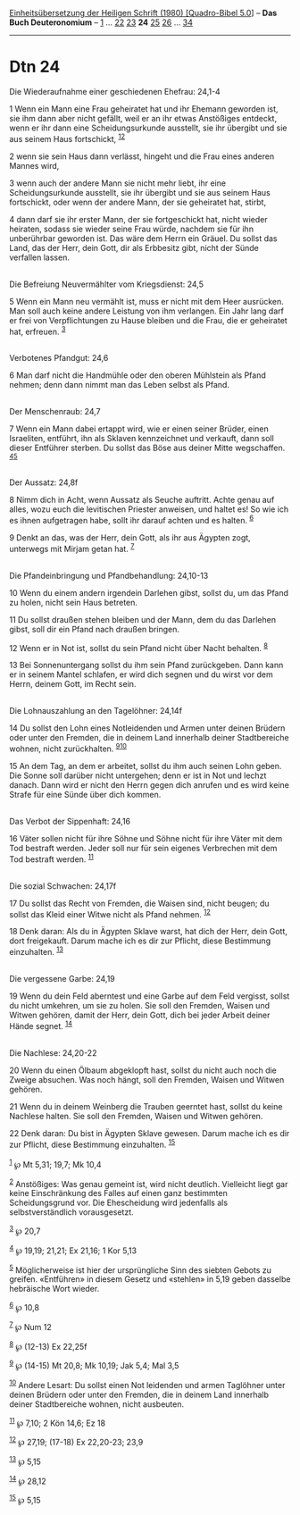 :PROPERTIES:
:ID:       f525038c-58d4-493c-aa11-fdfc16d0f525
:END:
<<navbar>>
[[../index.html][Einheitsübersetzung der Heiligen Schrift (1980)
[Quadro-Bibel 5.0]]] -- *Das Buch Deuteronomium* --
[[file:Dtn_1.html][1]] ... [[file:Dtn_22.html][22]]
[[file:Dtn_23.html][23]] *24* [[file:Dtn_25.html][25]]
[[file:Dtn_26.html][26]] ... [[file:Dtn_34.html][34]]

--------------

* Dtn 24
  :PROPERTIES:
  :CUSTOM_ID: dtn-24
  :END:

<<verses>>

<<v1>>
**** Die Wiederaufnahme einer geschiedenen Ehefrau: 24,1-4
     :PROPERTIES:
     :CUSTOM_ID: die-wiederaufnahme-einer-geschiedenen-ehefrau-241-4
     :END:
1 Wenn ein Mann eine Frau geheiratet hat und ihr Ehemann geworden ist,
sie ihm dann aber nicht gefällt, weil er an ihr etwas Anstößiges
entdeckt, wenn er ihr dann eine Scheidungsurkunde ausstellt, sie ihr
übergibt und sie aus seinem Haus fortschickt, ^{[[#fn1][1]][[#fn2][2]]}

<<v2>>
2 wenn sie sein Haus dann verlässt, hingeht und die Frau eines anderen
Mannes wird,

<<v3>>
3 wenn auch der andere Mann sie nicht mehr liebt, ihr eine
Scheidungsurkunde ausstellt, sie ihr übergibt und sie aus seinem Haus
fortschickt, oder wenn der andere Mann, der sie geheiratet hat, stirbt,

<<v4>>
4 dann darf sie ihr erster Mann, der sie fortgeschickt hat, nicht wieder
heiraten, sodass sie wieder seine Frau würde, nachdem sie für ihn
unberührbar geworden ist. Das wäre dem Herrn ein Gräuel. Du sollst das
Land, das der Herr, dein Gott, dir als Erbbesitz gibt, nicht der Sünde
verfallen lassen.\\
\\

<<v5>>
**** Die Befreiung Neuvermählter vom Kriegsdienst: 24,5
     :PROPERTIES:
     :CUSTOM_ID: die-befreiung-neuvermählter-vom-kriegsdienst-245
     :END:
5 Wenn ein Mann neu vermählt ist, muss er nicht mit dem Heer ausrücken.
Man soll auch keine andere Leistung von ihm verlangen. Ein Jahr lang
darf er frei von Verpflichtungen zu Hause bleiben und die Frau, die er
geheiratet hat, erfreuen. ^{[[#fn3][3]]}\\
\\

<<v6>>
**** Verbotenes Pfandgut: 24,6
     :PROPERTIES:
     :CUSTOM_ID: verbotenes-pfandgut-246
     :END:
6 Man darf nicht die Handmühle oder den oberen Mühlstein als Pfand
nehmen; denn dann nimmt man das Leben selbst als Pfand.\\
\\

<<v7>>
**** Der Menschenraub: 24,7
     :PROPERTIES:
     :CUSTOM_ID: der-menschenraub-247
     :END:
7 Wenn ein Mann dabei ertappt wird, wie er einen seiner Brüder, einen
Israeliten, entführt, ihn als Sklaven kennzeichnet und verkauft, dann
soll dieser Entführer sterben. Du sollst das Böse aus deiner Mitte
wegschaffen. ^{[[#fn4][4]][[#fn5][5]]}\\
\\

<<v8>>
**** Der Aussatz: 24,8f
     :PROPERTIES:
     :CUSTOM_ID: der-aussatz-248f
     :END:
8 Nimm dich in Acht, wenn Aussatz als Seuche auftritt. Achte genau auf
alles, wozu euch die levitischen Priester anweisen, und haltet es! So
wie ich es ihnen aufgetragen habe, sollt ihr darauf achten und es
halten. ^{[[#fn6][6]]}

<<v9>>
9 Denkt an das, was der Herr, dein Gott, als ihr aus Ägypten zogt,
unterwegs mit Mirjam getan hat. ^{[[#fn7][7]]}\\
\\

<<v10>>
**** Die Pfandeinbringung und Pfandbehandlung: 24,10-13
     :PROPERTIES:
     :CUSTOM_ID: die-pfandeinbringung-und-pfandbehandlung-2410-13
     :END:
10 Wenn du einem andern irgendein Darlehen gibst, sollst du, um das
Pfand zu holen, nicht sein Haus betreten.

<<v11>>
11 Du sollst draußen stehen bleiben und der Mann, dem du das Darlehen
gibst, soll dir ein Pfand nach draußen bringen.

<<v12>>
12 Wenn er in Not ist, sollst du sein Pfand nicht über Nacht behalten.
^{[[#fn8][8]]}

<<v13>>
13 Bei Sonnenuntergang sollst du ihm sein Pfand zurückgeben. Dann kann
er in seinem Mantel schlafen, er wird dich segnen und du wirst vor dem
Herrn, deinem Gott, im Recht sein.\\
\\

<<v14>>
**** Die Lohnauszahlung an den Tagelöhner: 24,14f
     :PROPERTIES:
     :CUSTOM_ID: die-lohnauszahlung-an-den-tagelöhner-2414f
     :END:
14 Du sollst den Lohn eines Notleidenden und Armen unter deinen Brüdern
oder unter den Fremden, die in deinem Land innerhalb deiner
Stadtbereiche wohnen, nicht zurückhalten. ^{[[#fn9][9]][[#fn10][10]]}

<<v15>>
15 An dem Tag, an dem er arbeitet, sollst du ihm auch seinen Lohn geben.
Die Sonne soll darüber nicht untergehen; denn er ist in Not und lechzt
danach. Dann wird er nicht den Herrn gegen dich anrufen und es wird
keine Strafe für eine Sünde über dich kommen.\\
\\

<<v16>>
**** Das Verbot der Sippenhaft: 24,16
     :PROPERTIES:
     :CUSTOM_ID: das-verbot-der-sippenhaft-2416
     :END:
16 Väter sollen nicht für ihre Söhne und Söhne nicht für ihre Väter mit
dem Tod bestraft werden. Jeder soll nur für sein eigenes Verbrechen mit
dem Tod bestraft werden. ^{[[#fn11][11]]}\\
\\

<<v17>>
**** Die sozial Schwachen: 24,17f
     :PROPERTIES:
     :CUSTOM_ID: die-sozial-schwachen-2417f
     :END:
17 Du sollst das Recht von Fremden, die Waisen sind, nicht beugen; du
sollst das Kleid einer Witwe nicht als Pfand nehmen. ^{[[#fn12][12]]}

<<v18>>
18 Denk daran: Als du in Ägypten Sklave warst, hat dich der Herr, dein
Gott, dort freigekauft. Darum mache ich es dir zur Pflicht, diese
Bestimmung einzuhalten. ^{[[#fn13][13]]}\\
\\

<<v19>>
**** Die vergessene Garbe: 24,19
     :PROPERTIES:
     :CUSTOM_ID: die-vergessene-garbe-2419
     :END:
19 Wenn du dein Feld aberntest und eine Garbe auf dem Feld vergisst,
sollst du nicht umkehren, um sie zu holen. Sie soll den Fremden, Waisen
und Witwen gehören, damit der Herr, dein Gott, dich bei jeder Arbeit
deiner Hände segnet. ^{[[#fn14][14]]}\\
\\

<<v20>>
**** Die Nachlese: 24,20-22
     :PROPERTIES:
     :CUSTOM_ID: die-nachlese-2420-22
     :END:
20 Wenn du einen Ölbaum abgeklopft hast, sollst du nicht auch noch die
Zweige absuchen. Was noch hängt, soll den Fremden, Waisen und Witwen
gehören.

<<v21>>
21 Wenn du in deinem Weinberg die Trauben geerntet hast, sollst du keine
Nachlese halten. Sie soll den Fremden, Waisen und Witwen gehören.

<<v22>>
22 Denk daran: Du bist in Ägypten Sklave gewesen. Darum mache ich es dir
zur Pflicht, diese Bestimmung einzuhalten. ^{[[#fn15][15]]}\\
\\

^{[[#fnm1][1]]} ℘ Mt 5,31; 19,7; Mk 10,4

^{[[#fnm2][2]]} Anstößiges: Was genau gemeint ist, wird nicht deutlich.
Vielleicht liegt gar keine Einschränkung des Falles auf einen ganz
bestimmten Scheidungsgrund vor. Die Ehescheidung wird jedenfalls als
selbstverständlich vorausgesetzt.

^{[[#fnm3][3]]} ℘ 20,7

^{[[#fnm4][4]]} ℘ 19,19; 21,21; Ex 21,16; 1 Kor 5,13

^{[[#fnm5][5]]} Möglicherweise ist hier der ursprüngliche Sinn des
siebten Gebots zu greifen. «Entführen» in diesem Gesetz und «stehlen» in
5,19 geben dasselbe hebräische Wort wieder.

^{[[#fnm6][6]]} ℘ 10,8

^{[[#fnm7][7]]} ℘ Num 12

^{[[#fnm8][8]]} ℘ (12-13) Ex 22,25f

^{[[#fnm9][9]]} ℘ (14-15) Mt 20,8; Mk 10,19; Jak 5,4; Mal 3,5

^{[[#fnm10][10]]} Andere Lesart: Du sollst einen Not leidenden und armen
Taglöhner unter deinen Brüdern oder unter den Fremden, die in deinem
Land innerhalb deiner Stadtbereiche wohnen, nicht ausbeuten.

^{[[#fnm11][11]]} ℘ 7,10; 2 Kön 14,6; Ez 18

^{[[#fnm12][12]]} ℘ 27,19; (17-18) Ex 22,20-23; 23,9

^{[[#fnm13][13]]} ℘ 5,15

^{[[#fnm14][14]]} ℘ 28,12

^{[[#fnm15][15]]} ℘ 5,15
